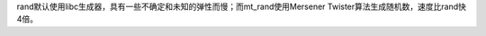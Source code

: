 .. title: rand和mt_rand
.. slug: randhe-mt_rand
.. date: 2018-11-04 15:18:52 UTC+08:00
.. tags: 随机
.. category: php
.. link: 
.. description: 
.. type: text

rand默认使用libc生成器，具有一些不确定和未知的弹性而慢；而mt_rand使用Mersener Twister算法生成随机数，速度比rand快4倍。
